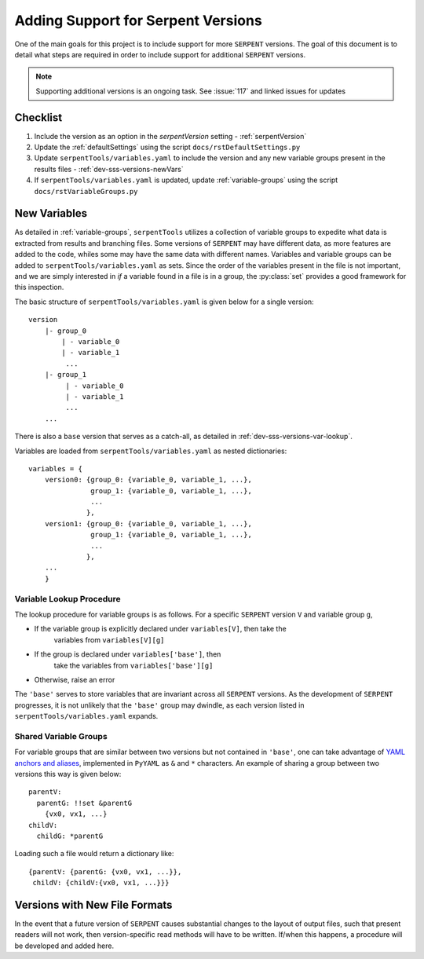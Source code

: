 .. |sss| replace:: ``SERPENT``  

.. |vars.yaml| replace:: ``serpentTools/variables.yaml``

.. _dev-sss-versions:

===================================
Adding Support for Serpent Versions
===================================

One of the main goals for this project is to include support for
more |sss| versions. The goal of this document is to detail what
steps are required in order to include support for additional
|sss| versions.

.. note::

    Supporting additional versions is an ongoing task. 
    See :issue:`117` and linked issues for updates

.. _dev-sss-versions-checklist:

Checklist
=========

#. Include the version as an option in the `serpentVersion` setting - :ref:`serpentVersion`
#. Update the :ref:`defaultSettings` using the script ``docs/rstDefaultSettings.py``
#. Update |vars.yaml| to include the version and any new variable groups
   present in the results files - :ref:`dev-sss-versions-newVars`
#. If |vars.yaml| is updated, update :ref:`variable-groups` using the script 
   ``docs/rstVariableGroups.py``

.. _dev-sss-versions-newVars:

New Variables
=============

As detailed in :ref:`variable-groups`, ``serpentTools`` utilizes a collection of
variable groups to expedite what data is extracted from results and branching files.
Some versions of |sss| may have different data, as more features are added to the code,
whiles some may have the same data with different names.
Variables and variable groups can be added to |vars.yaml| as sets.
Since the order of the variables present in the file is not important, and we are
simply interested in `if` a variable found in a file is in a group, the :py:class:`set`
provides a good framework for this inspection.

The basic structure of |vars.yaml| is given below for a single version::

    version
        |- group_0
            | - variable_0
            | - variable_1
             ...
        |- group_1
             | - variable_0
             | - variable_1
             ...
        ...

There is also a ``base`` version that serves as a catch-all, as detailed in
:ref:`dev-sss-versions-var-lookup`.

Variables are loaded from |vars.yaml| as nested dictionaries::

    variables = {
        version0: {group_0: {variable_0, variable_1, ...},
                   group_1: {variable_0, variable_1, ...},
                   ...
                  },
        version1: {group_0: {variable_0, variable_1, ...},
                   group_1: {variable_0, variable_1, ...},
                   ...
                  },
        ...
        }


.. _dev-sss-versions-var-lookup:

Variable Lookup Procedure
-------------------------

The lookup procedure for variable groups is as follows. 
For a specific |sss| version ``V`` and variable group ``g``,

* If the variable group is explicitly declared under ``variables[V]``, then take the 
   variables from ``variables[V][g]``
* If the group is declared under ``variables['base']``, then
   take the variables from ``variables['base'][g]``
* Otherwise, raise an error

The ``'base'`` serves to store variables that are invariant across all |sss| versions. 
As the development of |sss| progresses, it is not unlikely that the ``'base'`` group
may dwindle, as each version listed in |vars.yaml| expands.


Shared Variable Groups
----------------------

For variable groups that are similar between two versions but not contained in ``'base'``,
one can take advantage of 
`YAML anchors and aliases <http://yaml.org/spec/1.2/spec.html#id2765878>`_, implemented in
``PyYAML`` as ``&`` and ``*`` characters. An example of sharing a group between two versions
this way is given below::

    parentV:
      parentG: !!set &parentG
        {vx0, vx1, ...}
    childV:
      childG: *parentG

Loading such a file would return a dictionary like::

    {parentV: {parentG: {vx0, vx1, ...}},
     childV: {childV:{vx0, vx1, ...}}}


.. _dev-sss-versions-newFormats

Versions with New File Formats
==============================

In the event that a future version of |sss| causes substantial changes to the
layout of output files, such that present readers will not work, then 
version-specific read methods will have to be written.
If/when this happens, a procedure will be developed and added here.

